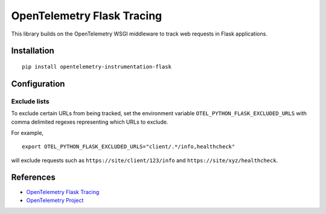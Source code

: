 OpenTelemetry Flask Tracing
===========================

|pypi|

.. |pypi| image:: https://badge.fury.io/py/opentelemetry-instrumentation-flask.svg
   :target: https://pypi.org/project/opentelemetry-instrumentation-flask/

This library builds on the OpenTelemetry WSGI middleware to track web requests
in Flask applications.

Installation
------------

::

    pip install opentelemetry-instrumentation-flask

Configuration
-------------

Exclude lists
*************
To exclude certain URLs from being tracked, set the environment variable ``OTEL_PYTHON_FLASK_EXCLUDED_URLS`` with comma delimited regexes representing which URLs to exclude.

For example,

::

    export OTEL_PYTHON_FLASK_EXCLUDED_URLS="client/.*/info,healthcheck"

will exclude requests such as ``https://site/client/123/info`` and ``https://site/xyz/healthcheck``.

References
----------

* `OpenTelemetry Flask Tracing <https://opentelemetry-python.readthedocs.io/en/latest/instrumentation/flask/flask.html>`_
* `OpenTelemetry Project <https://opentelemetry.io/>`_
